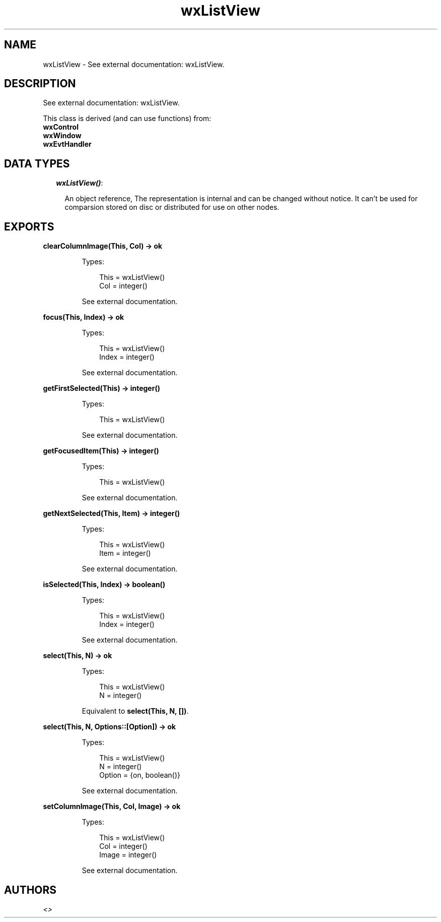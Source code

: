 .TH wxListView 3 "wx 1.6.1" "" "Erlang Module Definition"
.SH NAME
wxListView \- See external documentation: wxListView.
.SH DESCRIPTION
.LP
See external documentation: wxListView\&.
.LP
This class is derived (and can use functions) from: 
.br
\fBwxControl\fR\& 
.br
\fBwxWindow\fR\& 
.br
\fBwxEvtHandler\fR\& 
.SH "DATA TYPES"

.RS 2
.TP 2
.B
\fIwxListView()\fR\&:

.RS 2
.LP
An object reference, The representation is internal and can be changed without notice\&. It can\&'t be used for comparsion stored on disc or distributed for use on other nodes\&.
.RE
.RE
.SH EXPORTS
.LP
.B
clearColumnImage(This, Col) -> ok
.br
.RS
.LP
Types:

.RS 3
This = wxListView()
.br
Col = integer()
.br
.RE
.RE
.RS
.LP
See external documentation\&.
.RE
.LP
.B
focus(This, Index) -> ok
.br
.RS
.LP
Types:

.RS 3
This = wxListView()
.br
Index = integer()
.br
.RE
.RE
.RS
.LP
See external documentation\&.
.RE
.LP
.B
getFirstSelected(This) -> integer()
.br
.RS
.LP
Types:

.RS 3
This = wxListView()
.br
.RE
.RE
.RS
.LP
See external documentation\&.
.RE
.LP
.B
getFocusedItem(This) -> integer()
.br
.RS
.LP
Types:

.RS 3
This = wxListView()
.br
.RE
.RE
.RS
.LP
See external documentation\&.
.RE
.LP
.B
getNextSelected(This, Item) -> integer()
.br
.RS
.LP
Types:

.RS 3
This = wxListView()
.br
Item = integer()
.br
.RE
.RE
.RS
.LP
See external documentation\&.
.RE
.LP
.B
isSelected(This, Index) -> boolean()
.br
.RS
.LP
Types:

.RS 3
This = wxListView()
.br
Index = integer()
.br
.RE
.RE
.RS
.LP
See external documentation\&.
.RE
.LP
.B
select(This, N) -> ok
.br
.RS
.LP
Types:

.RS 3
This = wxListView()
.br
N = integer()
.br
.RE
.RE
.RS
.LP
Equivalent to \fBselect(This, N, [])\fR\&\&.
.RE
.LP
.B
select(This, N, Options::[Option]) -> ok
.br
.RS
.LP
Types:

.RS 3
This = wxListView()
.br
N = integer()
.br
Option = {on, boolean()}
.br
.RE
.RE
.RS
.LP
See external documentation\&.
.RE
.LP
.B
setColumnImage(This, Col, Image) -> ok
.br
.RS
.LP
Types:

.RS 3
This = wxListView()
.br
Col = integer()
.br
Image = integer()
.br
.RE
.RE
.RS
.LP
See external documentation\&.
.RE
.SH AUTHORS
.LP

.I
<>